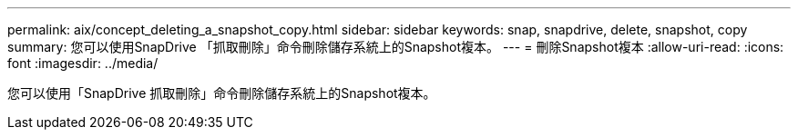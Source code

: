 ---
permalink: aix/concept_deleting_a_snapshot_copy.html 
sidebar: sidebar 
keywords: snap, snapdrive, delete, snapshot, copy 
summary: 您可以使用SnapDrive 「抓取刪除」命令刪除儲存系統上的Snapshot複本。 
---
= 刪除Snapshot複本
:allow-uri-read: 
:icons: font
:imagesdir: ../media/


[role="lead"]
您可以使用「SnapDrive 抓取刪除」命令刪除儲存系統上的Snapshot複本。
